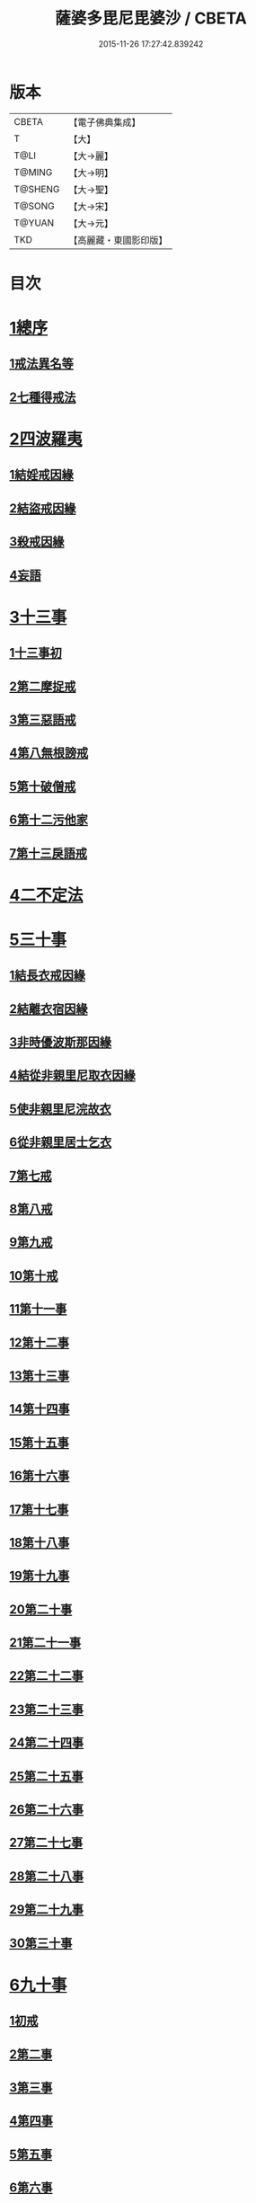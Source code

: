#+TITLE: 薩婆多毘尼毘婆沙 / CBETA
#+DATE: 2015-11-26 17:27:42.839242
* 版本
 |     CBETA|【電子佛典集成】|
 |         T|【大】     |
 |      T@LI|【大→麗】   |
 |    T@MING|【大→明】   |
 |   T@SHENG|【大→聖】   |
 |    T@SONG|【大→宋】   |
 |    T@YUAN|【大→元】   |
 |       TKD|【高麗藏・東國影印版】|

* 目次
* [[file:KR6k0021_001.txt::001-0503c19][1總序]]
** [[file:KR6k0021_001.txt::001-0503c19][1戒法異名等]]
** [[file:KR6k0021_002.txt::002-0510b17][2七種得戒法]]
* [[file:KR6k0021_002.txt::0512c9][2四波羅夷]]
** [[file:KR6k0021_002.txt::0512c9][1結婬戒因緣]]
** [[file:KR6k0021_002.txt::0515c23][2結盜戒因緣]]
** [[file:KR6k0021_003.txt::0518a21][3殺戒因緣]]
** [[file:KR6k0021_003.txt::0519a3][4妄語]]
* [[file:KR6k0021_003.txt::0519a20][3十三事]]
** [[file:KR6k0021_003.txt::0519a20][1十三事初]]
** [[file:KR6k0021_003.txt::0519c18][2第二摩捉戒]]
** [[file:KR6k0021_003.txt::0520b9][3第三惡語戒]]
** [[file:KR6k0021_003.txt::0522a2][4第八無根謗戒]]
** [[file:KR6k0021_003.txt::0523c29][5第十破僧戒]]
** [[file:KR6k0021_004.txt::004-0524b13][6第十二污他家]]
** [[file:KR6k0021_004.txt::0525a23][7第十三戾語戒]]
* [[file:KR6k0021_004.txt::0525b12][4二不定法]]
* [[file:KR6k0021_004.txt::0525c28][5三十事]]
** [[file:KR6k0021_004.txt::0525c28][1結長衣戒因緣]]
** [[file:KR6k0021_004.txt::0528b3][2結離衣宿因緣]]
** [[file:KR6k0021_004.txt::0530c12][3非時優波斯那因緣]]
** [[file:KR6k0021_005.txt::005-0531b18][4結從非親里尼取衣因緣]]
** [[file:KR6k0021_005.txt::0531c29][5使非親里尼浣故衣]]
** [[file:KR6k0021_005.txt::0532a13][6從非親里居士乞衣]]
** [[file:KR6k0021_005.txt::0532b2][7第七戒]]
** [[file:KR6k0021_005.txt::0532c1][8第八戒]]
** [[file:KR6k0021_005.txt::0532c20][9第九戒]]
** [[file:KR6k0021_005.txt::0532c29][10第十戒]]
** [[file:KR6k0021_005.txt::0533a19][11第十一事]]
** [[file:KR6k0021_005.txt::0533b7][12第十二事]]
** [[file:KR6k0021_005.txt::0533b20][13第十三事]]
** [[file:KR6k0021_005.txt::0533c6][14第十四事]]
** [[file:KR6k0021_005.txt::0533c13][15第十五事]]
** [[file:KR6k0021_005.txt::0535a11][16第十六事]]
** [[file:KR6k0021_005.txt::0535a27][17第十七事]]
** [[file:KR6k0021_005.txt::0535b18][18第十八事]]
** [[file:KR6k0021_005.txt::0535c24][19第十九事]]
** [[file:KR6k0021_005.txt::0536a21][20第二十事]]
** [[file:KR6k0021_005.txt::0536c8][21第二十一事]]
** [[file:KR6k0021_005.txt::0537a16][22第二十二事]]
** [[file:KR6k0021_005.txt::0537b7][23第二十三事]]
** [[file:KR6k0021_005.txt::0537b23][24第二十四事]]
** [[file:KR6k0021_005.txt::0537c4][25第二十五事]]
** [[file:KR6k0021_005.txt::0538a2][26第二十六事]]
** [[file:KR6k0021_005.txt::0538b4][27第二十七事]]
** [[file:KR6k0021_006.txt::006-0538c5][28第二十八事]]
** [[file:KR6k0021_006.txt::0539a23][29第二十九事]]
** [[file:KR6k0021_006.txt::0539b10][30第三十事]]
* [[file:KR6k0021_006.txt::0539c12][6九十事]]
** [[file:KR6k0021_006.txt::0539c12][1初戒]]
** [[file:KR6k0021_006.txt::0540a17][2第二事]]
** [[file:KR6k0021_006.txt::0540b21][3第三事]]
** [[file:KR6k0021_006.txt::0540c29][4第四事]]
** [[file:KR6k0021_006.txt::0541b5][5第五事]]
** [[file:KR6k0021_006.txt::0541c5][6第六事]]
** [[file:KR6k0021_006.txt::0541c28][7第七事]]
** [[file:KR6k0021_006.txt::0542a23][8第八事]]
** [[file:KR6k0021_006.txt::0542c27][9第九事]]
** [[file:KR6k0021_006.txt::0543a8][10第十事]]
** [[file:KR6k0021_006.txt::0543b5][11第十一事]]
** [[file:KR6k0021_006.txt::0543c16][12第十二事]]
** [[file:KR6k0021_006.txt::0543c26][13第十三事]]
** [[file:KR6k0021_006.txt::0544a27][14第十四事]]
** [[file:KR6k0021_006.txt::0544b19][15第十五事]]
** [[file:KR6k0021_006.txt::0544c3][16第十六事]]
** [[file:KR6k0021_006.txt::0544c24][17第十七事]]
** [[file:KR6k0021_006.txt::0545a5][18第十八事]]
** [[file:KR6k0021_006.txt::0545a17][19第十九事]]
** [[file:KR6k0021_007.txt::007-0545b10][20第二十事]]
** [[file:KR6k0021_007.txt::0545c9][21第二十一事]]
** [[file:KR6k0021_007.txt::0545c22][22第二十二事]]
** [[file:KR6k0021_007.txt::0546a8][23第二十三事諸本皆闕¶]]
** [[file:KR6k0021_007.txt::0546a8][24第二十四事]]
** [[file:KR6k0021_007.txt::0546a27][25第二十五事]]
** [[file:KR6k0021_007.txt::0546b17][26第二十六事]]
** [[file:KR6k0021_007.txt::0546c20][27第二十七事]]
** [[file:KR6k0021_007.txt::0547a6][28第二十八事]]
** [[file:KR6k0021_007.txt::0547a13][29第二十九事]]
** [[file:KR6k0021_007.txt::0547a27][30第三十事]]
** [[file:KR6k0021_007.txt::0547c7][31第三十一事]]
** [[file:KR6k0021_007.txt::0548a21][32第三十二事]]
** [[file:KR6k0021_007.txt::0548b5][33第三十三事]]
** [[file:KR6k0021_007.txt::0549a26][34第三十四事]]
** [[file:KR6k0021_007.txt::0549c10][35第三十五事]]
** [[file:KR6k0021_007.txt::0549c18][36第三十六事]]
** [[file:KR6k0021_007.txt::0551b26][37第三十七事]]
** [[file:KR6k0021_007.txt::0551c19][38第三十八事]]
** [[file:KR6k0021_008.txt::008-0552a12][39第三十九事]]
** [[file:KR6k0021_008.txt::0552b2][40第四十事]]
** [[file:KR6k0021_008.txt::0552b18][41第四十一事]]
** [[file:KR6k0021_008.txt::0552c10][42第四十二事]]
** [[file:KR6k0021_008.txt::0552c22][43第四十三事]]
** [[file:KR6k0021_008.txt::0553a12][44第四十四事]]
** [[file:KR6k0021_008.txt::0554a2][45第四十五事]]
** [[file:KR6k0021_008.txt::0554a20][46第四十六事]]
** [[file:KR6k0021_008.txt::0554a25][47第四十七事]]
** [[file:KR6k0021_008.txt::0554b8][48第四十八事]]
** [[file:KR6k0021_008.txt::0554b24][49第四十九事]]
** [[file:KR6k0021_008.txt::0554c16][50第五十事]]
** [[file:KR6k0021_008.txt::0555a1][51第五十一事]]
** [[file:KR6k0021_008.txt::0555a12][52第五十二事]]
** [[file:KR6k0021_008.txt::0555a27][53第五十三事]]
** [[file:KR6k0021_008.txt::0555b14][54第五十四事]]
** [[file:KR6k0021_008.txt::0555c6][55第五十五事]]
** [[file:KR6k0021_008.txt::0555c15][56第五十六事]]
** [[file:KR6k0021_008.txt::0556a1][57第五十七事]]
** [[file:KR6k0021_008.txt::0556a16][58第五十八事]]
** [[file:KR6k0021_008.txt::0556b5][59第五十九事]]
** [[file:KR6k0021_008.txt::0556c22][60第六十事]]
** [[file:KR6k0021_008.txt::0557a9][61第六十一事]]
** [[file:KR6k0021_008.txt::0557a26][62第六十二事]]
** [[file:KR6k0021_008.txt::0557c2][63第六十三事]]
** [[file:KR6k0021_008.txt::0557c13][64第六十四事]]
** [[file:KR6k0021_008.txt::0557c25][65第六十五事]]
** [[file:KR6k0021_008.txt::0558a23][66第六十六事]]
** [[file:KR6k0021_008.txt::0558b19][67第六十七事]]
** [[file:KR6k0021_008.txt::0558c6][68第六十八事]]
** [[file:KR6k0021_009.txt::009-0558c16][續薩婆多毘尼毘婆沙序]]
** [[file:KR6k0021_009.txt::0559a19][69第六十九事]]
** [[file:KR6k0021_009.txt::0559a21][70第七十事]]
** [[file:KR6k0021_009.txt::0559a24][71第七十一事]]
** [[file:KR6k0021_009.txt::0559b1][72第七十二事]]
** [[file:KR6k0021_009.txt::0559b17][73第七十三事]]
** [[file:KR6k0021_009.txt::0559c1][74第七十四事]]
** [[file:KR6k0021_009.txt::0559c10][75第七十五事]]
** [[file:KR6k0021_009.txt::0559c23][76第七十六事]]
** [[file:KR6k0021_009.txt::0559c29][77第七十七事]]
** [[file:KR6k0021_009.txt::0560a5][78第七十八事]]
** [[file:KR6k0021_009.txt::0560a10][79第七十九事]]
** [[file:KR6k0021_009.txt::0560a17][80第八十事]]
** [[file:KR6k0021_009.txt::0560a25][81第八十一事]]
** [[file:KR6k0021_009.txt::0560b10][82第八十二事]]
** [[file:KR6k0021_009.txt::0560b22][83第八十三事]]
** [[file:KR6k0021_009.txt::0560b26][84第八十四事]]
** [[file:KR6k0021_009.txt::0560c4][85第八十五事]]
** [[file:KR6k0021_009.txt::0560c10][86第八十六事]]
** [[file:KR6k0021_009.txt::0560c17][87第八十七事]]
** [[file:KR6k0021_009.txt::0560c22][88第八十八事]]
** [[file:KR6k0021_009.txt::0560c29][89第八十九事]]
** [[file:KR6k0021_009.txt::0561a14][90第九十事]]
* [[file:KR6k0021_009.txt::0561a21][7四悔過]]
** [[file:KR6k0021_009.txt::0561a21][1第一事]]
** [[file:KR6k0021_009.txt::0561b1][2第二事]]
** [[file:KR6k0021_009.txt::0561b13][3第三事]]
** [[file:KR6k0021_009.txt::0561b19][4第四事]]
* [[file:KR6k0021_009.txt::0562a26][8七滅諍]]
** [[file:KR6k0021_009.txt::0562a26][1第一事]]
** [[file:KR6k0021_009.txt::0562b16][2第二事]]
** [[file:KR6k0021_009.txt::0562c8][3第三事]]
** [[file:KR6k0021_009.txt::0563a20][4第四事]]
** [[file:KR6k0021_009.txt::0563b19][5第五事]]
** [[file:KR6k0021_009.txt::0563c15][6第六事]]
** [[file:KR6k0021_009.txt::0564b16][7第七事]]
* 卷
** [[file:KR6k0021_001.txt][薩婆多毘尼毘婆沙 1]]
** [[file:KR6k0021_002.txt][薩婆多毘尼毘婆沙 2]]
** [[file:KR6k0021_003.txt][薩婆多毘尼毘婆沙 3]]
** [[file:KR6k0021_004.txt][薩婆多毘尼毘婆沙 4]]
** [[file:KR6k0021_005.txt][薩婆多毘尼毘婆沙 5]]
** [[file:KR6k0021_006.txt][薩婆多毘尼毘婆沙 6]]
** [[file:KR6k0021_007.txt][薩婆多毘尼毘婆沙 7]]
** [[file:KR6k0021_008.txt][薩婆多毘尼毘婆沙 8]]
** [[file:KR6k0021_009.txt][薩婆多毘尼毘婆沙 9]]
